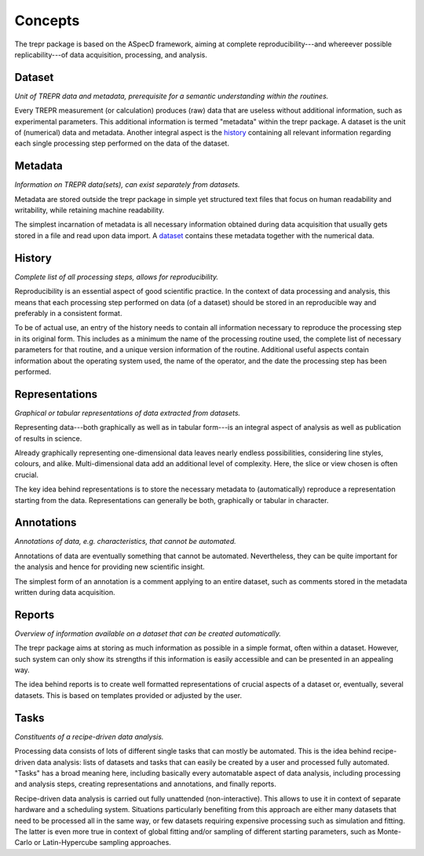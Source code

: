 ========
Concepts
========

The trepr package is based on the ASpecD framework, aiming at complete reproducibility---and whereever possible replicability---of data acquisition, processing, and analysis.


Dataset
=======

*Unit of TREPR data and metadata, prerequisite for a semantic understanding within the routines.*

Every TREPR measurement (or calculation) produces (raw) data that are useless without additional information, such as experimental parameters. This additional information is termed "metadata" within the trepr package. A dataset is the unit of (numerical) data and metadata. Another integral aspect is the `history`_ containing all relevant information regarding each single processing step performed on the data of the dataset.


Metadata
========

*Information on TREPR data(sets), can exist separately from datasets.*

Metadata are stored outside the trepr package in simple yet structured text files that focus on human readability and writability, while retaining machine readability.

The simplest incarnation of metadata is all necessary information obtained during data acquisition that usually gets stored in a file and read upon data import. A `dataset`_ contains these metadata together with the numerical data.


History
=======

*Complete list of all processing steps, allows for reproducibility.*

Reproducibility is an essential aspect of good scientific practice. In the context of data processing and analysis, this means that each processing step performed on data (of a dataset) should be stored in an reproducible way and preferably in a consistent format.

To be of actual use, an entry of the history needs to contain all information necessary to reproduce the processing step in its original form. This includes as a minimum the name of the processing routine used, the complete list of necessary parameters for that routine, and a unique version information of the routine. Additional useful aspects contain information about the operating system used, the name of the operator, and the date the processing step has been performed.


Representations
===============

*Graphical or tabular representations of data extracted from datasets.*

Representing data---both graphically as well as in tabular form---is an integral aspect of analysis as well as publication of results in science.

Already graphically representing one-dimensional data leaves nearly endless possibilities, considering line styles, colours, and alike. Multi-dimensional data add an additional level of complexity. Here, the slice or view chosen is often crucial.

The key idea behind representations is to store the necessary metadata to (automatically) reproduce a representation starting from the data. Representations can generally be both, graphically or tabular in character.


Annotations
===========

*Annotations of data, e.g. characteristics, that cannot be automated.*

Annotations of data are eventually something that cannot be automated. Nevertheless, they can be quite important for the analysis and hence for providing new scientific insight.

The simplest form of an annotation is a comment applying to an entire dataset, such as comments stored in the metadata written during data acquisition.


Reports
=======

*Overview of information available on a dataset that can be created automatically.*

The trepr package aims at storing as much information as possible in a simple format, often within a dataset. However, such system can only show its strengths if this information is easily accessible and can be presented in an appealing way.

The idea behind reports is to create well formatted representations of crucial aspects of a dataset or, eventually, several datasets. This is based on templates provided or adjusted by the user.


Tasks
=====

*Constituents of a recipe-driven data analysis.*

Processing data consists of lots of different single tasks that can mostly be automated. This is the idea behind recipe-driven data analysis: lists of datasets and tasks that can easily be created by a user and processed fully automated. "Tasks" has a broad meaning here, including basically every automatable aspect of data analysis, including processing and analysis steps, creating representations and annotations, and finally reports.

Recipe-driven data analysis is carried out fully unattended (non-interactive). This allows to use it in context of separate hardware and a scheduling system. Situations particularly benefiting from this approach are either many datasets that need to be processed all in the same way, or few datasets requiring expensive processing such as simulation and fitting. The latter is even more true in context of global fitting and/or sampling of different starting parameters, such as Monte-Carlo or Latin-Hypercube sampling approaches.
